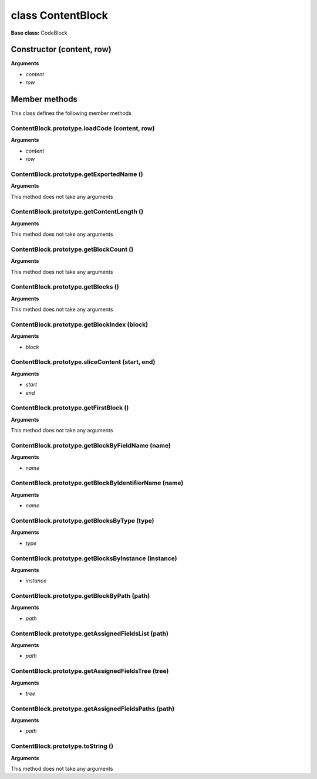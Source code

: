 ==================
class ContentBlock
==================

**Base class:** CodeBlock


Constructor (content, row)
==========================

**Arguments**

* `content`

* `row`


Member methods
==============

This class defines the following member methods


ContentBlock.prototype.loadCode (content, row)
~~~~~~~~~~~~~~~~~~~~~~~~~~~~~~~~~~~~~~~~~~~~~~

**Arguments**

* `content`

* `row`


ContentBlock.prototype.getExportedName ()
~~~~~~~~~~~~~~~~~~~~~~~~~~~~~~~~~~~~~~~~~

**Arguments**

This method does not take any arguments


ContentBlock.prototype.getContentLength ()
~~~~~~~~~~~~~~~~~~~~~~~~~~~~~~~~~~~~~~~~~~

**Arguments**

This method does not take any arguments


ContentBlock.prototype.getBlockCount ()
~~~~~~~~~~~~~~~~~~~~~~~~~~~~~~~~~~~~~~~

**Arguments**

This method does not take any arguments


ContentBlock.prototype.getBlocks ()
~~~~~~~~~~~~~~~~~~~~~~~~~~~~~~~~~~~

**Arguments**

This method does not take any arguments


ContentBlock.prototype.getBlockIndex (block)
~~~~~~~~~~~~~~~~~~~~~~~~~~~~~~~~~~~~~~~~~~~~

**Arguments**

* `block`


ContentBlock.prototype.sliceContent (start, end)
~~~~~~~~~~~~~~~~~~~~~~~~~~~~~~~~~~~~~~~~~~~~~~~~

**Arguments**

* `start`

* `end`


ContentBlock.prototype.getFirstBlock ()
~~~~~~~~~~~~~~~~~~~~~~~~~~~~~~~~~~~~~~~

**Arguments**

This method does not take any arguments


ContentBlock.prototype.getBlockByFieldName (name)
~~~~~~~~~~~~~~~~~~~~~~~~~~~~~~~~~~~~~~~~~~~~~~~~~

**Arguments**

* `name`


ContentBlock.prototype.getBlockByIdentifierName (name)
~~~~~~~~~~~~~~~~~~~~~~~~~~~~~~~~~~~~~~~~~~~~~~~~~~~~~~

**Arguments**

* `name`


ContentBlock.prototype.getBlocksByType (type)
~~~~~~~~~~~~~~~~~~~~~~~~~~~~~~~~~~~~~~~~~~~~~

**Arguments**

* `type`


ContentBlock.prototype.getBlocksByInstance (instance)
~~~~~~~~~~~~~~~~~~~~~~~~~~~~~~~~~~~~~~~~~~~~~~~~~~~~~

**Arguments**

* `instance`


ContentBlock.prototype.getBlockByPath (path)
~~~~~~~~~~~~~~~~~~~~~~~~~~~~~~~~~~~~~~~~~~~~

**Arguments**

* `path`


ContentBlock.prototype.getAssignedFieldsList (path)
~~~~~~~~~~~~~~~~~~~~~~~~~~~~~~~~~~~~~~~~~~~~~~~~~~~

**Arguments**

* `path`


ContentBlock.prototype.getAssignedFieldsTree (tree)
~~~~~~~~~~~~~~~~~~~~~~~~~~~~~~~~~~~~~~~~~~~~~~~~~~~

**Arguments**

* `tree`


ContentBlock.prototype.getAssignedFieldsPaths (path)
~~~~~~~~~~~~~~~~~~~~~~~~~~~~~~~~~~~~~~~~~~~~~~~~~~~~

**Arguments**

* `path`


ContentBlock.prototype.toString ()
~~~~~~~~~~~~~~~~~~~~~~~~~~~~~~~~~~

**Arguments**

This method does not take any arguments